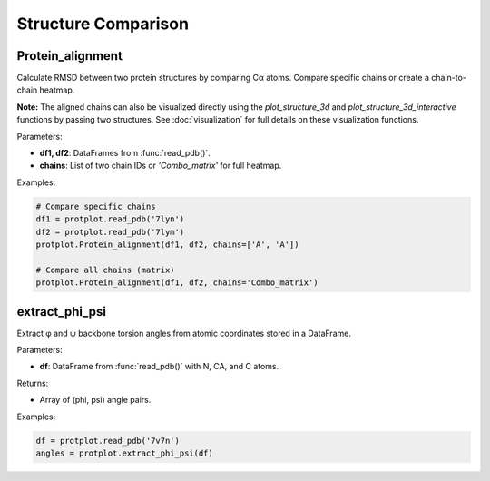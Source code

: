 Structure Comparison
====================

Protein_alignment
-----------------

Calculate RMSD between two protein structures by comparing Cα atoms. Compare specific chains or create a chain-to-chain heatmap.

**Note:** The aligned chains can also be visualized directly using the `plot_structure_3d` and `plot_structure_3d_interactive` functions by passing two structures.  
See :doc:`visualization` for full details on these visualization functions.

Parameters:

- **df1, df2**: DataFrames from :func:`read_pdb()`.
- **chains**: List of two chain IDs or `'Combo_matrix'` for full heatmap.

Examples:

.. code-block:: python

    # Compare specific chains
    df1 = protplot.read_pdb('7lyn')
    df2 = protplot.read_pdb('7lym')
    protplot.Protein_alignment(df1, df2, chains=['A', 'A'])

    # Compare all chains (matrix)
    protplot.Protein_alignment(df1, df2, chains='Combo_matrix')


extract_phi_psi
---------------

Extract φ and ψ backbone torsion angles from atomic coordinates stored in a DataFrame.

Parameters:

- **df**: DataFrame from :func:`read_pdb()` with N, CA, and C atoms.

Returns:

- Array of (phi, psi) angle pairs.

Examples:

.. code-block:: python

    df = protplot.read_pdb('7v7n')
    angles = protplot.extract_phi_psi(df)
